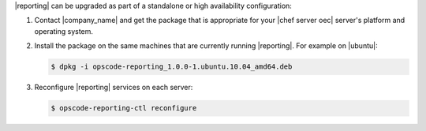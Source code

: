 .. The contents of this file are included in multiple topics.
.. This file should not be changed in a way that hinders its ability to appear in multiple documentation sets. 

|reporting| can be upgraded as part of a standalone or high availability configuration:

#. Contact |company_name| and get the package that is appropriate for your |chef server oec| server's platform and operating system.

#. Install the package on the same machines that are currently running |reporting|. For example on |ubuntu|:

   .. code-block:: bash

      $ dpkg -i opscode-reporting_1.0.0-1.ubuntu.10.04_amd64.deb

#. Reconfigure |reporting| services on each server:

   .. code-block:: bash

      $ opscode-reporting-ctl reconfigure
